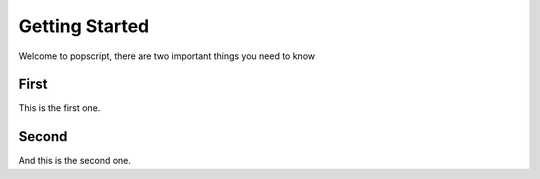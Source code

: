 

Getting Started
---------------
Welcome to popscript, there are two important things you need to know

First
~~~~~
This is the first one.

Second
~~~~~~
And this is the second one.
